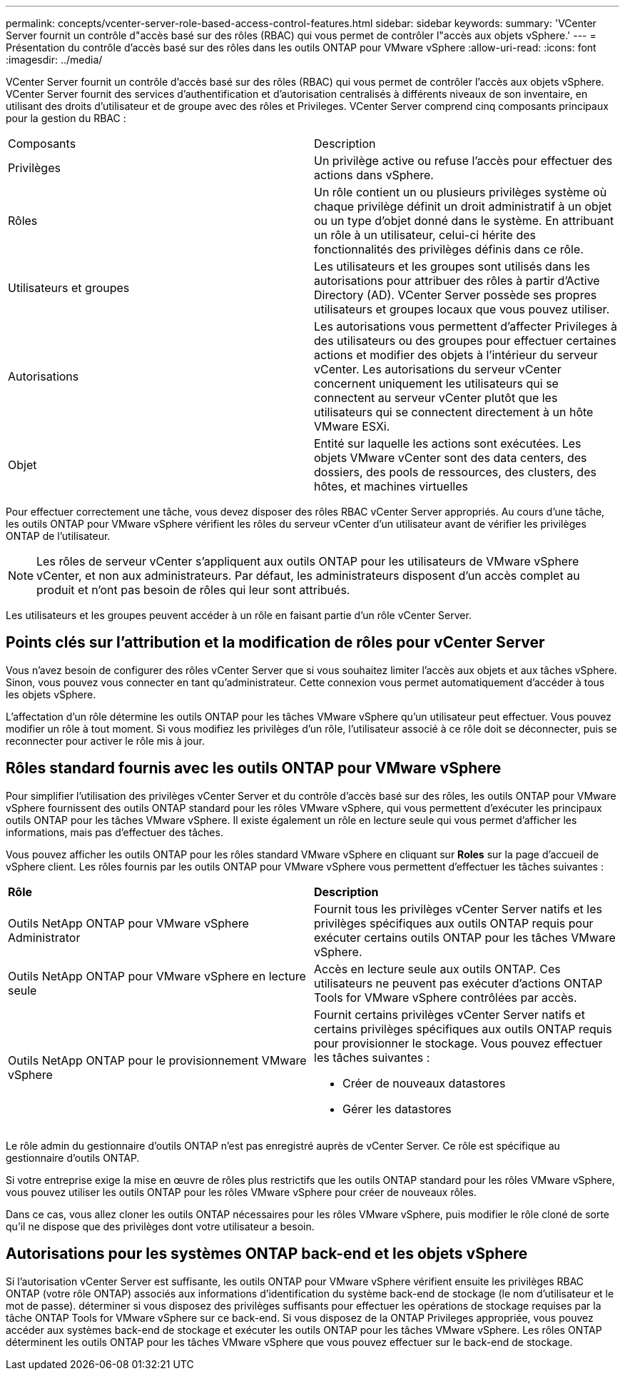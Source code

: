 ---
permalink: concepts/vcenter-server-role-based-access-control-features.html 
sidebar: sidebar 
keywords:  
summary: 'VCenter Server fournit un contrôle d"accès basé sur des rôles (RBAC) qui vous permet de contrôler l"accès aux objets vSphere.' 
---
= Présentation du contrôle d'accès basé sur des rôles dans les outils ONTAP pour VMware vSphere
:allow-uri-read: 
:icons: font
:imagesdir: ../media/


[role="lead"]
VCenter Server fournit un contrôle d'accès basé sur des rôles (RBAC) qui vous permet de contrôler l'accès aux objets vSphere. VCenter Server fournit des services d'authentification et d'autorisation centralisés à différents niveaux de son inventaire, en utilisant des droits d'utilisateur et de groupe avec des rôles et Privileges. VCenter Server comprend cinq composants principaux pour la gestion du RBAC :

|===


| Composants | Description 


| Privilèges | Un privilège active ou refuse l'accès pour effectuer des actions dans vSphere. 


| Rôles | Un rôle contient un ou plusieurs privilèges système où chaque privilège définit un droit administratif à un objet ou un type d'objet donné dans le système. En attribuant un rôle à un utilisateur, celui-ci hérite des fonctionnalités des privilèges définis dans ce rôle. 


| Utilisateurs et groupes | Les utilisateurs et les groupes sont utilisés dans les autorisations pour attribuer des rôles à partir d'Active Directory (AD). VCenter Server possède ses propres utilisateurs et groupes locaux que vous pouvez utiliser. 


| Autorisations | Les autorisations vous permettent d'affecter Privileges à des utilisateurs ou des groupes pour effectuer certaines actions et modifier des objets à l'intérieur du serveur vCenter. Les autorisations du serveur vCenter concernent uniquement les utilisateurs qui se connectent au serveur vCenter plutôt que les utilisateurs qui se connectent directement à un hôte VMware ESXi. 


| Objet | Entité sur laquelle les actions sont exécutées. Les objets VMware vCenter sont des data centers, des dossiers, des pools de ressources, des clusters, des hôtes, et machines virtuelles 
|===
Pour effectuer correctement une tâche, vous devez disposer des rôles RBAC vCenter Server appropriés. Au cours d'une tâche, les outils ONTAP pour VMware vSphere vérifient les rôles du serveur vCenter d'un utilisateur avant de vérifier les privilèges ONTAP de l'utilisateur.


NOTE: Les rôles de serveur vCenter s'appliquent aux outils ONTAP pour les utilisateurs de VMware vSphere vCenter, et non aux administrateurs. Par défaut, les administrateurs disposent d'un accès complet au produit et n'ont pas besoin de rôles qui leur sont attribués.

Les utilisateurs et les groupes peuvent accéder à un rôle en faisant partie d'un rôle vCenter Server.



== Points clés sur l'attribution et la modification de rôles pour vCenter Server

Vous n'avez besoin de configurer des rôles vCenter Server que si vous souhaitez limiter l'accès aux objets et aux tâches vSphere. Sinon, vous pouvez vous connecter en tant qu'administrateur. Cette connexion vous permet automatiquement d'accéder à tous les objets vSphere.

L'affectation d'un rôle détermine les outils ONTAP pour les tâches VMware vSphere qu'un utilisateur peut effectuer. Vous pouvez modifier un rôle à tout moment. Si vous modifiez les privilèges d'un rôle, l'utilisateur associé à ce rôle doit se déconnecter, puis se reconnecter pour activer le rôle mis à jour.



== Rôles standard fournis avec les outils ONTAP pour VMware vSphere

Pour simplifier l'utilisation des privilèges vCenter Server et du contrôle d'accès basé sur des rôles, les outils ONTAP pour VMware vSphere fournissent des outils ONTAP standard pour les rôles VMware vSphere, qui vous permettent d'exécuter les principaux outils ONTAP pour les tâches VMware vSphere. Il existe également un rôle en lecture seule qui vous permet d'afficher les informations, mais pas d'effectuer des tâches.

Vous pouvez afficher les outils ONTAP pour les rôles standard VMware vSphere en cliquant sur *Roles* sur la page d'accueil de vSphere client. Les rôles fournis par les outils ONTAP pour VMware vSphere vous permettent d'effectuer les tâches suivantes :

|===


| *Rôle* | *Description* 


| Outils NetApp ONTAP pour VMware vSphere Administrator | Fournit tous les privilèges vCenter Server natifs et les privilèges spécifiques aux outils ONTAP requis pour exécuter certains outils ONTAP pour les tâches VMware vSphere. 


| Outils NetApp ONTAP pour VMware vSphere en lecture seule | Accès en lecture seule aux outils ONTAP. Ces utilisateurs ne peuvent pas exécuter d'actions ONTAP Tools for VMware vSphere contrôlées par accès. 


| Outils NetApp ONTAP pour le provisionnement VMware vSphere  a| 
Fournit certains privilèges vCenter Server natifs et certains privilèges spécifiques aux outils ONTAP requis pour provisionner le stockage. Vous pouvez effectuer les tâches suivantes :

* Créer de nouveaux datastores
* Gérer les datastores


|===
Le rôle admin du gestionnaire d'outils ONTAP n'est pas enregistré auprès de vCenter Server. Ce rôle est spécifique au gestionnaire d'outils ONTAP.

Si votre entreprise exige la mise en œuvre de rôles plus restrictifs que les outils ONTAP standard pour les rôles VMware vSphere, vous pouvez utiliser les outils ONTAP pour les rôles VMware vSphere pour créer de nouveaux rôles.

Dans ce cas, vous allez cloner les outils ONTAP nécessaires pour les rôles VMware vSphere, puis modifier le rôle cloné de sorte qu'il ne dispose que des privilèges dont votre utilisateur a besoin.



== Autorisations pour les systèmes ONTAP back-end et les objets vSphere

Si l'autorisation vCenter Server est suffisante, les outils ONTAP pour VMware vSphere vérifient ensuite les privilèges RBAC ONTAP (votre rôle ONTAP) associés aux informations d'identification du système back-end de stockage (le nom d'utilisateur et le mot de passe). déterminer si vous disposez des privilèges suffisants pour effectuer les opérations de stockage requises par la tâche ONTAP Tools for VMware vSphere sur ce back-end. Si vous disposez de la ONTAP Privileges appropriée, vous pouvez accéder aux systèmes back-end de stockage et exécuter les outils ONTAP pour les tâches VMware vSphere. Les rôles ONTAP déterminent les outils ONTAP pour les tâches VMware vSphere que vous pouvez effectuer sur le back-end de stockage.
